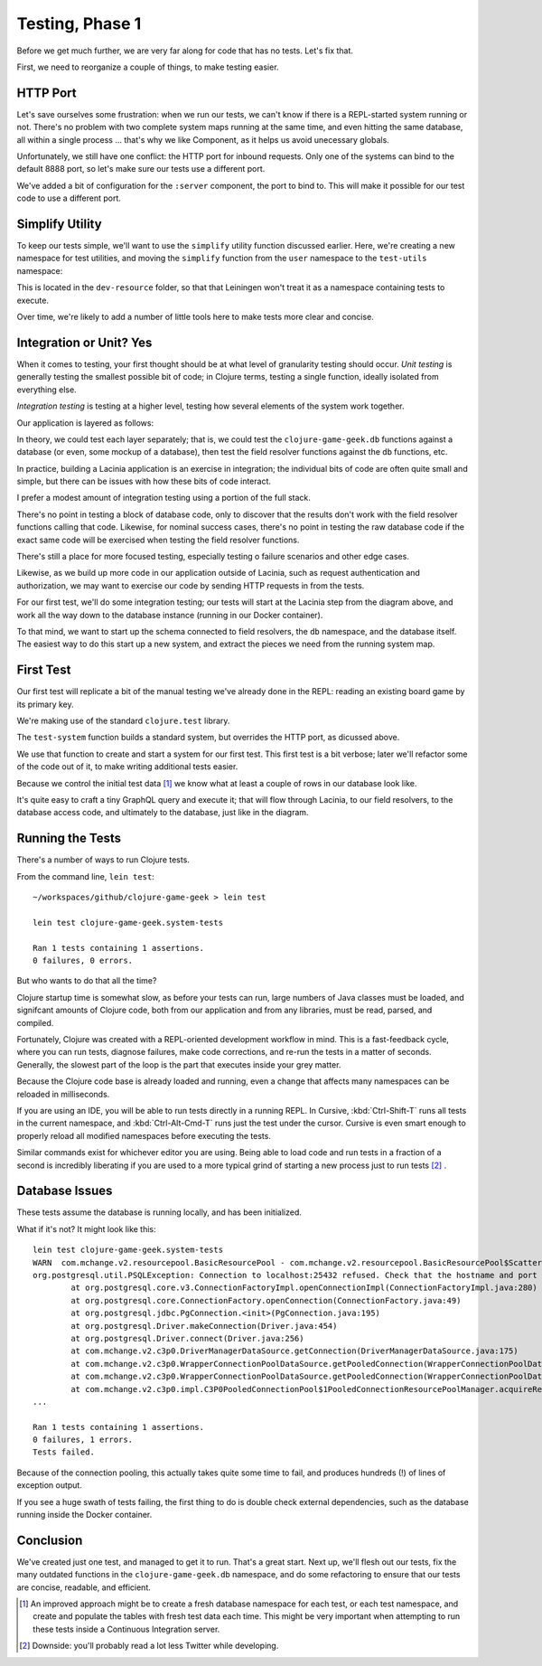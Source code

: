 Testing, Phase 1
================

Before we get much further, we are very far along for code that has no tests.  Let's fix that.

First, we need to reorganize a couple of things, to make testing easier.

HTTP Port
---------

Let's save ourselves some frustration: when we run our tests, we can't know if there
is a REPL-started system running or not.
There's no problem with two complete system maps running at the same time, and even
hitting the same database, all within a single process
... that's why we like Component, as it helps us avoid unecessary globals.

Unfortunately, we still have one conflict: the HTTP port for inbound requests.
Only one of the systems can bind to the default 8888 port, so let's make sure our tests use
a different port.

.. ex:: 7783822f9b2606d95b5db79391e60a444fd05dac src/clojure_game_geek/server.clj
   :emphasize-lines: 6,12-13,23

We've added a bit of configuration for the ``:server`` component, the port to bind to.
This will make it possible for our test code to use a different port.

Simplify Utility
----------------

To keep our tests simple, we'll want to use the ``simplify`` utility function discussed earlier.
Here, we're creating a new namespace for test utilities, and moving the ``simplify`` function
from the ``user`` namespace to the ``test-utils`` namespace:

.. ex:: 4388d0d7974e498fb600da77a2d7915c8e8a0812 dev-resources/clojure_game_geek/test_utils.clj

This is located in the ``dev-resource`` folder, so that that Leiningen
won't treat it as a namespace containing tests to execute.

Over time, we're likely to add a number of little tools here to make tests more clear and concise.

Integration or Unit?  Yes
-------------------------

When it comes to testing, your first thought should be at what level of granularity testing should occur.
`Unit testing` is generally testing the smallest possible bit of code; in Clojure terms, testing a single
function, ideally isolated from everything else.

`Integration testing` is testing at a higher level, testing how several elements of the system work together.

Our application is layered as follows:

.. graphviz::

    digraph {

      graph [rankdir=LR];

      client [label="External Client"]
      fieldresolver [label="Field Resolver\nfunction"]
      dbaccess [label="clojure-game-geek.db\nfunction"]

      client -> Pedestal [label="HTTP"]
      Pedestal -> Lacinia -> fieldresolver -> dbaccess -> PostgreSQL

    }

In theory, we could test each layer separately;  that is, we could test the
``clojure-game-geek.db`` functions against a database (or even, some mockup of a database),
then test the field resolver functions against the ``db`` functions, etc.

In practice, building a Lacinia application is an exercise in integration; the individual bits
of code are often quite small and simple, but there can be issues with how these bits of code interact.

I prefer a modest amount of integration testing using a portion of the full stack.

There's no point in testing a block of database code, only to discover that the results
don't work with the field resolver functions calling that code.
Likewise, for nominal success cases, there's no point in testing the raw database code if
the exact same code will be exercised when testing the field resolver functions.

There's still a place for more focused testing, especially testing o failure
scenarios and other edge cases.

Likewise, as we build up more code in our application outside of Lacinia, such as request
authentication and authorization, we may want to exercise our code by sending HTTP requests in
from the tests.

For our first test, we'll do some integration testing; our tests will start at the
Lacinia step from the diagram above, and work all the way down to the database instance (running in our Docker container).

To that mind, we want to start up the schema connected to field resolvers, the ``db`` namespace,
and the database itself.
The easiest way to do this start up a new system, and extract the pieces we need from the running system map.

First Test
----------

Our first test will replicate a bit of the manual testing we've already done in the REPL: reading
an existing board game by its primary key.

.. ex:: 7783822f9b2606d95b5db79391e60a444fd05dac test/clojure_game_geek/system_tests.clj

We're making use of the standard ``clojure.test`` library.

The ``test-system`` function builds a standard system, but overrides the HTTP port, as dicussed above.

We use that function to create and start a system for our first test.
This first test is a bit verbose; later we'll refactor some of the code out of it, to make writing
additional tests easier.

Because we control the initial test data [#testdata]_ we know what at least a couple of rows
in our database look like.

It's quite easy to craft a tiny GraphQL query and execute it; that will flow through Lacinia, to
our field resolvers, to the database access code, and ultimately to the database, just like
in the diagram.

Running the Tests
-----------------

There's a number of ways to run Clojure tests.

From the command line, ``lein test``::

   ~/workspaces/github/clojure-game-geek > lein test

   lein test clojure-game-geek.system-tests

   Ran 1 tests containing 1 assertions.
   0 failures, 0 errors.


But who wants to do that all the time?

Clojure startup time is somewhat slow, as before your tests can run, large numbers of Java classes
must be loaded, and signifcant amounts of Clojure code, both from our application and from any libraries, must
be read, parsed, and compiled.

Fortunately, Clojure was created with a REPL-oriented development workflow in mind.
This is a fast-feedback cycle, where you can run tests, diagnose failures, make code corrections,
and re-run the tests in a matter of seconds.
Generally, the slowest part of the loop is the part that executes inside your grey matter.

Because the Clojure code base is already loaded and running, even a change that affects many namespaces
can be reloaded in milliseconds.

If you are using an IDE, you will be able to run tests directly in a running REPL.
In Cursive, :kbd:`Ctrl-Shift-T` runs all tests in the current namespace, and
:kbd:`Ctrl-Alt-Cmd-T` runs just the test under the cursor.
Cursive is even smart enough to properly reload all modified namespaces before executing the tests.

Similar commands exist for whichever editor you are using.
Being able to load code and run tests in a fraction of a second is incredibly liberating if you are
used to a more typical grind of starting a new process just to run tests [#twitter]_ .

Database Issues
---------------

These tests assume the database is running locally, and has been initialized.


What if it's not?  It might look like this::

   lein test clojure-game-geek.system-tests
   WARN  com.mchange.v2.resourcepool.BasicResourcePool - com.mchange.v2.resourcepool.BasicResourcePool$ScatteredAcquireTask@614dbaad -- Acquisition Attempt Failed!!! Clearing pending acquires. While trying to acquire a needed new resource, we failed to succeed more than the maximum number of allowed acquisition attempts (30). Last acquisition attempt exception:
   org.postgresql.util.PSQLException: Connection to localhost:25432 refused. Check that the hostname and port are correct and that the postmaster is accepting TCP/IP connections.
           at org.postgresql.core.v3.ConnectionFactoryImpl.openConnectionImpl(ConnectionFactoryImpl.java:280)
           at org.postgresql.core.ConnectionFactory.openConnection(ConnectionFactory.java:49)
           at org.postgresql.jdbc.PgConnection.<init>(PgConnection.java:195)
           at org.postgresql.Driver.makeConnection(Driver.java:454)
           at org.postgresql.Driver.connect(Driver.java:256)
           at com.mchange.v2.c3p0.DriverManagerDataSource.getConnection(DriverManagerDataSource.java:175)
           at com.mchange.v2.c3p0.WrapperConnectionPoolDataSource.getPooledConnection(WrapperConnectionPoolDataSource.java:220)
           at com.mchange.v2.c3p0.WrapperConnectionPoolDataSource.getPooledConnection(WrapperConnectionPoolDataSource.java:206)
           at com.mchange.v2.c3p0.impl.C3P0PooledConnectionPool$1PooledConnectionResourcePoolManager.acquireResource(C3P0PooledConnectionPool.java:20
   ...

   Ran 1 tests containing 1 assertions.
   0 failures, 1 errors.
   Tests failed.

Because of the connection pooling, this actually takes quite some time
to fail, and produces hundreds (!) of lines of exception output.

If you see a huge swath of tests failing, the first thing to do is double check external dependencies,
such as the database running inside the Docker container.

Conclusion
----------

We've created just one test, and managed to get it to run.
That's a great start.
Next up, we'll flesh out our tests, fix the many outdated
functions in the ``clojure-game-geek.db`` namespace,
and do some refactoring to ensure that our tests are concise, readable, and efficient.

.. [#testdata] An improved approach might be to create a fresh database namespace for each test, or
   each test namespace, and create and populate the tables with fresh test data each time.
   This might be very important when attempting to run these tests inside a Continuous Integration
   server.

.. [#twitter] Downside: you'll probably read a lot less Twitter while developing.


